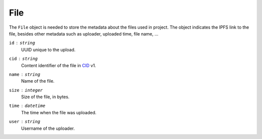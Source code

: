 File
====

The ``File`` object is needed to store the metadata about the files
used in project.  The object indicates the IPFS link to the file,
besides other metadata such as uploader, uploaded time, file name, ...

``id`` : ``string``
   UUID unique to the upload.

``cid`` : ``string``
   Content identifier of the file in CID_ v1.

``name`` : ``string``
   Name of the file.

``size`` : ``integer``
   Size of the file, in bytes.

``time`` : ``datetime``
   The time when the file was uploaded.

``user`` : ``string``
   Username of the uploader.

.. _CID: https://github.com/multiformats/cid
